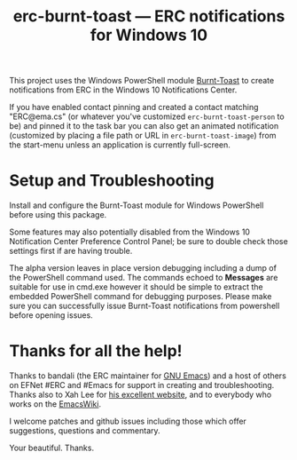#+TITLE: erc-burnt-toast --- ERC notifications for Windows 10

This project uses the Windows PowerShell module [[https://github.com/Windos/BurntToast][Burnt-Toast]] to create notifications from ERC in the Windows 10 Notifications Center.

If you have enabled contact pinning and created a contact matching "ERC@ema.cs" (or whatever you've customized ~erc-burnt-toast-person~ to be) and pinned it to the task bar you can also get an animated notification (customized by placing a file path or URL in ~erc-burnt-toast-image~) from the start-menu unless an application is currently full-screen.

* Setup and Troubleshooting

Install and configure the Burnt-Toast module for Windows PowerShell before using this package.

Some features may also potentially disabled from the Windows 10 Notification Center Preference Control Panel; be sure to double check those settings first if are having trouble.

The alpha version leaves in place version debugging including a dump of the PowerShell command used.  The commands echoed to *Messages* are suitable for use in cmd.exe however it should be simple to extract the embedded PowerShell command for debugging purposes.  Please make sure you can successfully issue Burnt-Toast notifications from powershell before opening issues.

* Thanks for all the help!

Thanks to bandali (the ERC maintainer for [[https://www.gnu.org/software/Emacs][GNU Emacs]]) and a host of others on EFNet #ERC and #Emacs for support in creating and troubleshooting.  Thanks also to Xah Lee for [[http://ergoemacs.org/emacs/emacs_zap_gremlins.html][his excellent website]], and to everybody who works on the [[https://www.emacswiki.org/][EmacsWiki]].

I welcome patches and github issues including those which offer suggestions, questions and commentary.

Your beautiful. Thanks.

#  LocalWords:  PowerShell LocalWords

